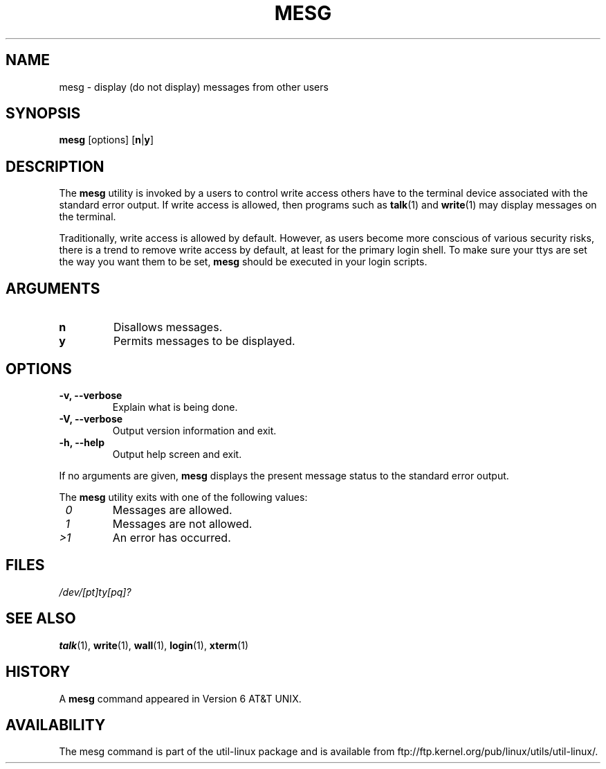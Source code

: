 .\" Copyright (c) 1987, 1990, 1993
.\"	The Regents of the University of California.  All rights reserved.
.\"
.\" Redistribution and use in source and binary forms, with or without
.\" modification, are permitted provided that the following conditions
.\" are met:
.\" 1. Redistributions of source code must retain the above copyright
.\"    notice, this list of conditions and the following disclaimer.
.\" 2. Redistributions in binary form must reproduce the above copyright
.\"    notice, this list of conditions and the following disclaimer in the
.\"    documentation and/or other materials provided with the distribution.
.\" 3. All advertising materials mentioning features or use of this software
.\"    must display the following acknowledgement:
.\"	This product includes software developed by the University of
.\"	California, Berkeley and its contributors.
.\" 4. Neither the name of the University nor the names of its contributors
.\"    may be used to endorse or promote products derived from this software
.\"    without specific prior written permission.
.\"
.\" THIS SOFTWARE IS PROVIDED BY THE REGENTS AND CONTRIBUTORS ``AS IS'' AND
.\" ANY EXPRESS OR IMPLIED WARRANTIES, INCLUDING, BUT NOT LIMITED TO, THE
.\" IMPLIED WARRANTIES OF MERCHANTABILITY AND FITNESS FOR A PARTICULAR PURPOSE
.\" ARE DISCLAIMED.  IN NO EVENT SHALL THE REGENTS OR CONTRIBUTORS BE LIABLE
.\" FOR ANY DIRECT, INDIRECT, INCIDENTAL, SPECIAL, EXEMPLARY, OR CONSEQUENTIAL
.\" DAMAGES (INCLUDING, BUT NOT LIMITED TO, PROCUREMENT OF SUBSTITUTE GOODS
.\" OR SERVICES; LOSS OF USE, DATA, OR PROFITS; OR BUSINESS INTERRUPTION)
.\" HOWEVER CAUSED AND ON ANY THEORY OF LIABILITY, WHETHER IN CONTRACT, STRICT
.\" LIABILITY, OR TORT (INCLUDING NEGLIGENCE OR OTHERWISE) ARISING IN ANY WAY
.\" OUT OF THE USE OF THIS SOFTWARE, EVEN IF ADVISED OF THE POSSIBILITY OF
.\" SUCH DAMAGE.
.\"
.\"	@(#)mesg.1	8.1 (Berkeley) 6/6/93
.\"
.\" Fri Mar 10 20:31:02 1995, modified for standard man macros,
.\" faith@cs.unc.edu
.\"
.\"
.\" "
.TH MESG 1 "April 2011" "util-linux" "User Commands"
.SH NAME
mesg \- display (do not display) messages from other users
.SH SYNOPSIS
.B mesg
.RB [options]
.RB [ n | y ]
.SH DESCRIPTION
The
.B mesg
utility is invoked by a users to control write access others have to the
terminal device associated with the standard error output.  If write access
is allowed, then programs such as
.BR talk (1)
and
.BR write (1)
may display messages on the terminal.
.PP
Traditionally, write access is allowed by default.  However, as users
become more conscious of various security risks, there is a trend to remove
write access by default, at least for the primary login shell.  To make
sure your ttys are set the way you want them to be set,
.B mesg
should be executed in your login scripts.
.SH ARGUMENTS
.TP
.B n
Disallows messages.
.TP
.B y
Permits messages to be displayed.
.SH OPTIONS
.TP
.B \-v, \-\-verbose
Explain what is being done.
.TP
.B \-V, \-\-verbose
Output version information and exit.
.TP
.B \-h, \-\-help
Output help screen and exit.
.PP
If no arguments are given,
.B mesg
displays the present message status to the standard error output.
.PP
The
.B mesg
utility exits with one of the following values:
.TP
.I "\ 0"
Messages are allowed.
.TP
.I "\ 1"
Messages are not allowed.
.TP
.I ">1"
An error has occurred.
.SH FILES
.I /dev/[pt]ty[pq]?
.SH "SEE ALSO"
.BR talk (1),
.BR write (1),
.BR wall (1),
.BR login (1),
.BR xterm (1)
.SH HISTORY
A
.B mesg
command appeared in Version 6 AT&T UNIX.

.SH AVAILABILITY
The mesg command is part of the util-linux package and is available from
ftp://ftp.kernel.org/pub/linux/utils/util-linux/.
